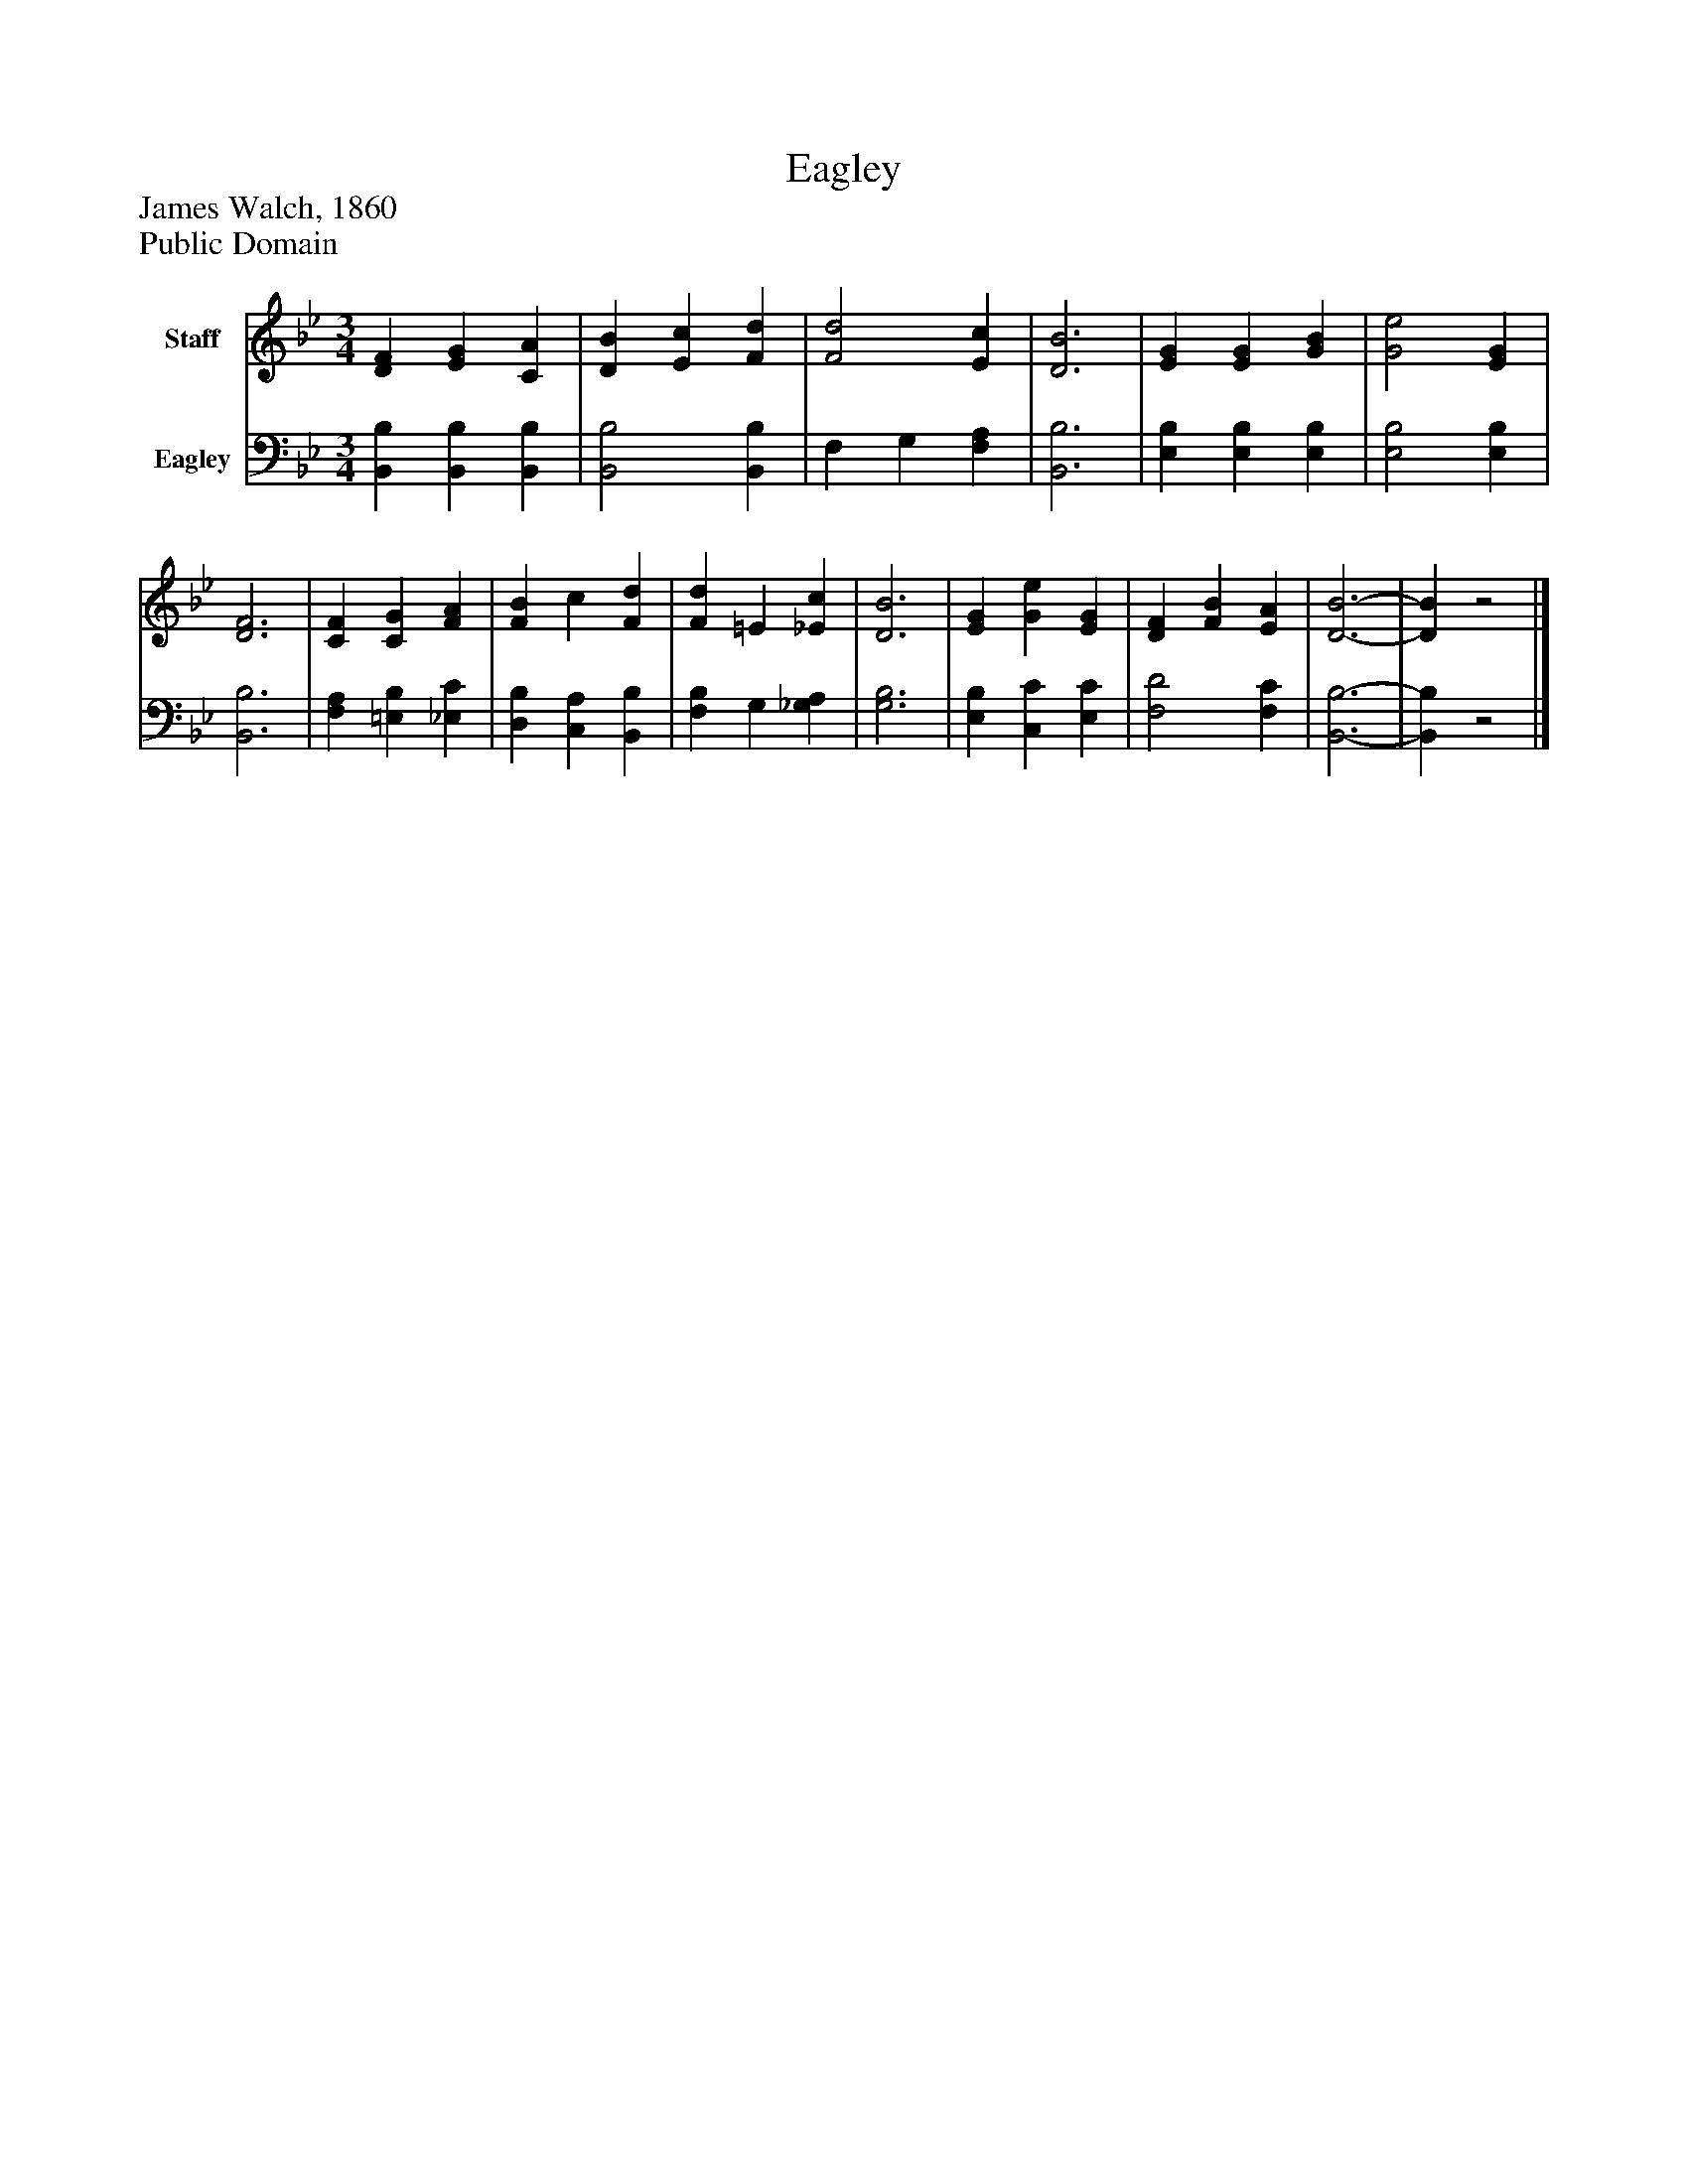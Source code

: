 %%abc-creator mxml2abc 1.4
%%abc-version 2.0
%%continueall true
%%titletrim true
%%titleformat A-1 T C1, Z-1, S-1
X: 0
T: Eagley
Z: James Walch, 1860
Z: Public Domain
L: 1/4
M: 3/4
V: P1 name="Staff"
%%MIDI program 1 0
V: P2 name="Eagley"
%%MIDI program 2 91
K: Bb
[V: P1]  [DF] [EG] [CA] | [DB] [Ec] [Fd] | [F2d2] [Ec] | [D3B3] | [EG] [EG] [GB] | [G2e2] [EG] | [D3F3] | [CF] [CG] [FA] | [FB] c [Fd] | [Fd] =E [_Ec] | [D3B3] | [EG] [Ge] [EG] | [DF] [FB] [EA] | [D3-B3-] | [DB]z2|]
[V: P2]  [B,,B,] [B,,B,] [B,,B,] | [B,,2B,2] [B,,B,] | F, G, [F,A,] | [B,,3B,3] | [E,B,] [E,B,] [E,B,] | [E,2B,2] [E,B,] | [B,,3B,3] | [F,A,] [=E,B,] [_E,C] | [D,B,] [C,A,] [B,,B,] | [F,B,] G, [_G,A,] | [G,3B,3] | [E,B,] [C,C] [E,C] | [F,2D2] [F,C] | [B,,3-B,3-] | [B,,B,]z2|]

